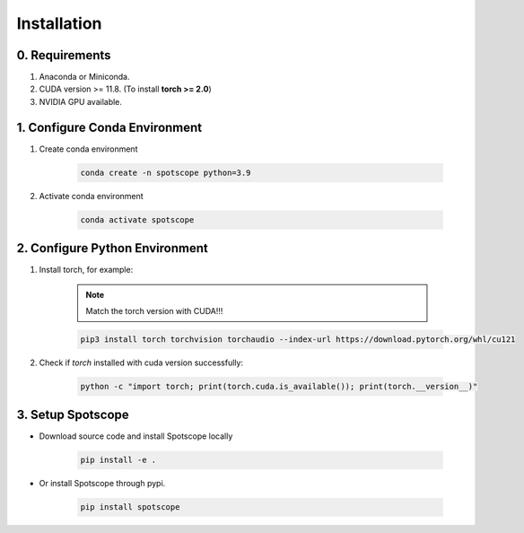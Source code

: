Installation
====================

0. Requirements
---------------

1. Anaconda or Miniconda.
2. CUDA version >= 11.8. (To install **torch >= 2.0**)
3. NVIDIA GPU available.

1. Configure Conda Environment
------------------------------

1. Create conda environment

    .. code-block:: bash
        
        conda create -n spotscope python=3.9

2. Activate conda environment

    .. code-block:: bash

        conda activate spotscope

2. Configure Python Environment
------------------------------

1. Install torch, for example:  
    
    .. note::

        Match the torch version with CUDA!!!
   
    .. code-block:: bash

        pip3 install torch torchvision torchaudio --index-url https://download.pytorch.org/whl/cu121

2. Check if `torch` installed with cuda version successfully:

    .. code-block:: bash

        python -c "import torch; print(torch.cuda.is_available()); print(torch.__version__)"

3. Setup Spotscope
------------------

- Download source code and install Spotscope locally

    .. code-block:: bash

        pip install -e .

- Or install Spotscope through pypi.

    .. code-block:: bash

        pip install spotscope
